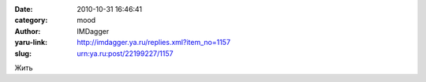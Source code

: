

:date: 2010-10-31 16:46:41
:category: mood
:author: IMDagger
:yaru-link: http://imdagger.ya.ru/replies.xml?item_no=1157
:slug: urn:ya.ru:post/22199227/1157

Жить

